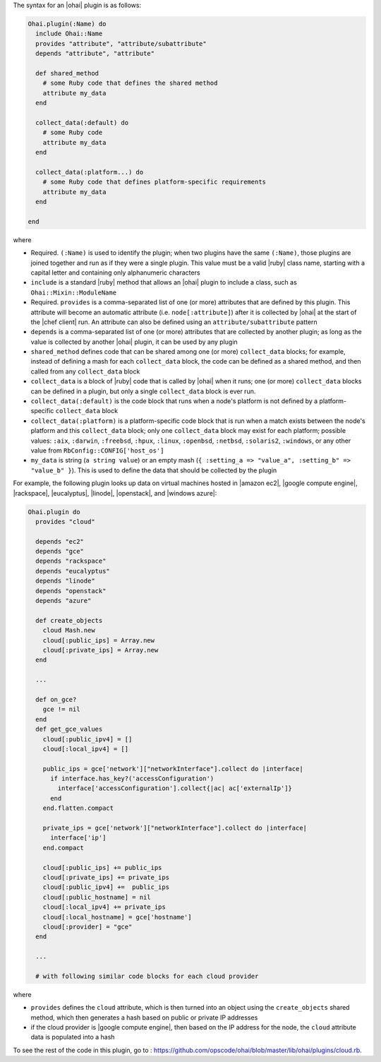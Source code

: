 .. The contents of this file are included in multiple topics.
.. This file should not be changed in a way that hinders its ability to appear in multiple documentation sets.


The syntax for an |ohai| plugin is as follows:

.. code-block:: ruby

   Ohai.plugin(:Name) do
     include Ohai::Name
     provides "attribute", "attribute/subattribute"
     depends "attribute", "attribute"
     
     def shared_method
       # some Ruby code that defines the shared method
       attribute my_data
     end

     collect_data(:default) do
       # some Ruby code
       attribute my_data
     end

     collect_data(:platform...) do
       # some Ruby code that defines platform-specific requirements
       attribute my_data
     end

   end

where 

* Required. ``(:Name)`` is used to identify the plugin; when two plugins have the same ``(:Name)``, those plugins are joined together and run as if they were a single plugin. This value must be a valid |ruby| class name, starting with a capital letter and containing only alphanumeric characters
* ``include`` is a standard |ruby| method that allows an |ohai| plugin to include a class, such as ``Ohai::Mixin::ModuleName``
* Required. ``provides`` is a comma-separated list of one (or more) attributes that are defined by this plugin. This attribute will become an automatic attribute (i.e. ``node[:attribute]``) after it is collected by |ohai| at the start of the |chef client| run. An attribute can also be defined using an ``attribute/subattribute`` pattern
* ``depends`` is a comma-separated list of one (or more) attributes that are collected by another plugin; as long as the value is collected by another |ohai| plugin, it can be used by any plugin
* ``shared_method`` defines code that can be shared among one (or more) ``collect_data`` blocks; for example, instead of defining a mash for each ``collect_data`` block, the code can be defined as a shared method, and then called from any ``collect_data`` block
* ``collect_data`` is a block of |ruby| code that is called by |ohai| when it runs; one (or more) ``collect_data`` blocks can be defined in a plugin, but only a single ``collect_data`` block is ever run.
* ``collect_data(:default)`` is the code block that runs when a node's platform is not defined by a platform-specific ``collect_data`` block
* ``collect_data(:platform)`` is a platform-specific code block that is run when a match exists between the node's platform and this ``collect_data`` block; only one ``collect_data`` block may exist for each platform; possible values: ``:aix``, ``:darwin``, ``:freebsd``, ``:hpux``, ``:linux``, ``:openbsd``, ``:netbsd``, ``:solaris2``, ``:windows``, or any other value from ``RbConfig::CONFIG['host_os']``
* ``my_data`` is  string (``a string value``) or an empty mash (``{ :setting_a => "value_a", :setting_b" => "value_b" }``). This is used to define the data that should be collected by the plugin

For example, the following plugin looks up data on virtual machines hosted in |amazon ec2|, |google compute engine|, |rackspace|, |eucalyptus|, |linode|, |openstack|, and |windows azure|:

.. code-block:: ruby

   Ohai.plugin do
     provides "cloud"
   
     depends "ec2"
     depends "gce"
     depends "rackspace"
     depends "eucalyptus"
     depends "linode"
     depends "openstack"
     depends "azure"
   
     def create_objects
       cloud Mash.new
       cloud[:public_ips] = Array.new
       cloud[:private_ips] = Array.new
     end

     ...

     def on_gce?
       gce != nil
     end
     def get_gce_values
       cloud[:public_ipv4] = []
       cloud[:local_ipv4] = []
     
       public_ips = gce['network']["networkInterface"].collect do |interface|
         if interface.has_key?('accessConfiguration')
           interface['accessConfiguration'].collect{|ac| ac['externalIp']}
         end
       end.flatten.compact
   
       private_ips = gce['network']["networkInterface"].collect do |interface|
         interface['ip']
       end.compact
       
       cloud[:public_ips] += public_ips
       cloud[:private_ips] += private_ips
       cloud[:public_ipv4] +=  public_ips
       cloud[:public_hostname] = nil
       cloud[:local_ipv4] += private_ips
       cloud[:local_hostname] = gce['hostname']
       cloud[:provider] = "gce"
     end
   
     ...

     # with following similar code blocks for each cloud provider

where 

* ``provides`` defines the ``cloud`` attribute, which is then turned into an object using the ``create_objects`` shared method, which then generates a hash based on public or private IP addresses
* if the cloud provider is |google compute engine|, then based on the IP address for the node, the ``cloud`` attribute data is populated into a hash

To see the rest of the code in this plugin, go to : https://github.com/opscode/ohai/blob/master/lib/ohai/plugins/cloud.rb.